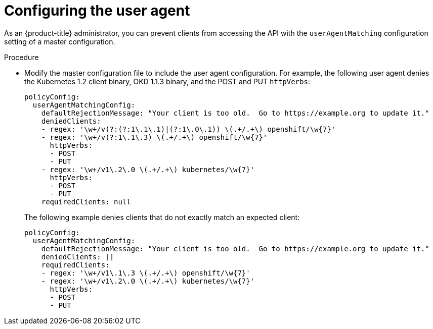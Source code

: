 // Module included in the following assemblies:
//
// * authentication/configuring_user_agent.adoc

[id='user-agent-configuring-{context}']
= Configuring the user agent

As an {product-title} administrator, you can prevent clients from accessing the
API with the `userAgentMatching` configuration setting of a master
configuration. 


.Procedure

* Modify the master configuration file to include the user agent configuration.
For example, the following user agent denies the Kubernetes 1.2 client binary,
OKD 1.1.3 binary, and the POST and PUT `httpVerbs`:
+
[source,yaml]
----
policyConfig:
  userAgentMatchingConfig:
    defaultRejectionMessage: "Your client is too old.  Go to https://example.org to update it."
    deniedClients:
    - regex: '\w+/v(?:(?:1\.1\.1)|(?:1\.0\.1)) \(.+/.+\) openshift/\w{7}'
    - regex: '\w+/v(?:1\.1\.3) \(.+/.+\) openshift/\w{7}'
      httpVerbs:
      - POST
      - PUT
    - regex: '\w+/v1\.2\.0 \(.+/.+\) kubernetes/\w{7}'
      httpVerbs:
      - POST
      - PUT
    requiredClients: null
----
+
The following example denies clients that do not exactly match an expected
client:
+
[source,yaml]
----
policyConfig:
  userAgentMatchingConfig:
    defaultRejectionMessage: "Your client is too old.  Go to https://example.org to update it."
    deniedClients: []
    requiredClients:
    - regex: '\w+/v1\.1\.3 \(.+/.+\) openshift/\w{7}'
    - regex: '\w+/v1\.2\.0 \(.+/.+\) kubernetes/\w{7}'
      httpVerbs:
      - POST
      - PUT
----
